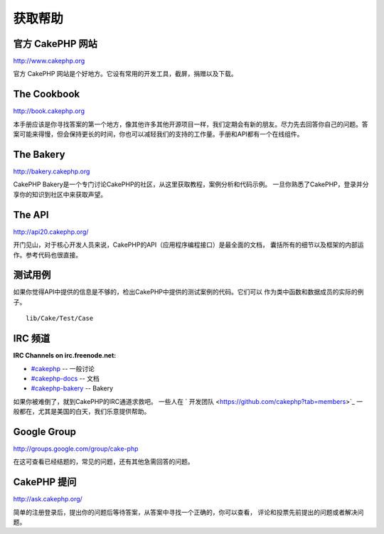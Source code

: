 获取帮助
#################

官方 CakePHP 网站
============================

`http://www.cakephp.org <http://www.cakephp.org>`_

官方 CakePHP 网站是个好地方。它设有常用的开发工具，截屏，捐赠以及下载。

The Cookbook
============

`http://book.cakephp.org <http://book.cakephp.org>`_

本手册应该是你寻找答案的第一个地方，像其他许多其他开源项目一样，我们定期会有新的朋友。尽力先去回答你自己的问题。答案可能来得慢，但会保持更长的时间，你也可以减轻我们的支持的工作量。手册和API都有一个在线组件。

The Bakery
==========

`http://bakery.cakephp.org <http://bakery.cakephp.org>`_

CakePHP Bakery是一个专门讨论CakePHP的社区，从这里获取教程，案例分析和代码示例。
一旦你熟悉了CakePHP，登录并分享你的知识到社区中来获取声望。

The API
=======

`http://api20.cakephp.org/ <http://api20.cakephp.org/>`_

开门见山，对于核心开发人员来说，CakePHP的API（应用程序编程接口）是最全面的文档，
囊括所有的细节以及框架的内部运作。参考代码也很直接。


测试用例
==============
如果你觉得API中提供的信息是不够的，检出CakePHP中提供的测试案例的代码。它们可以
作为类中函数和数据成员的实际的例子。 ::

    lib/Cake/Test/Case

IRC 频道
===============

**IRC Channels on irc.freenode.net:**


-  `#cakephp <irc://irc.freenode.net/cakephp>`_ -- 一般讨论   
-  `#cakephp-docs <irc://irc.freenode.net/cakephp-docs>`_ --
   文档
-  `#cakephp-bakery <irc://irc.freenode.net/cakephp-bakery>`_ --
   Bakery

如果你被难倒了，就到CakePHP的IRC通道求救吧。
一些人在 ` 开发团队 <https://github.com/cakephp?tab=members>`_
一般都在，尤其是美国的白天，我们乐意提供帮助。

Google Group
================

`http://groups.google.com/group/cake-php <http://groups.google.com/group/cake-php>`_

在这可查看已经结题的，常见的问题，还有其他急需回答的问题。

CakePHP 提问
=================

`http://ask.cakephp.org/ <http://ask.cakephp.org/>`_

简单的注册登录后，提出你的问题后等待答案，从答案中寻找一个正确的，你可以查看，
评论和投票先前提出的问题或者解决问题。


.. meta::
    :title lang=zh_CN: Where to Get Help
    :description lang=zh_CN: Where to get help with CakePHP: The official CakePHP website, The Cookbook, The Bakery, The API, in the test cases, the IRC channel, The CakePHP Google Group or CakePHP Questions.
    :keywords lang=zh_CN: cakephp,cakephp help,help with cakephp,where to get help,cakephp irc,cakephp questions,cakephp api,cakephp test cases,open source projects,channel irc,code reference,irc channel,developer tools,test case,bakery
